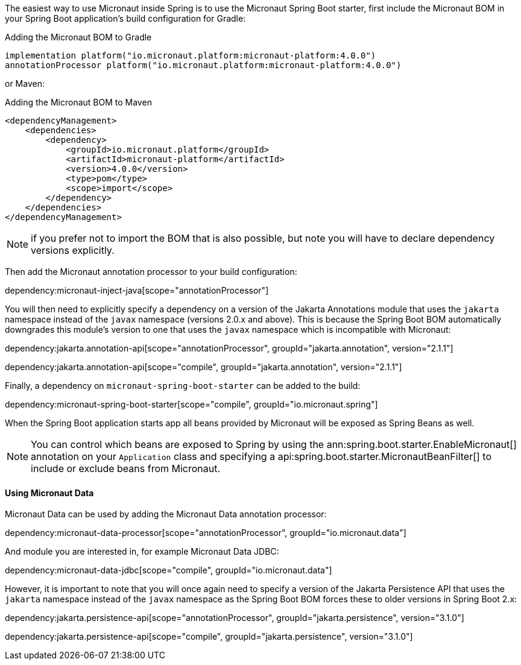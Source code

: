 The easiest way to use Micronaut inside Spring is to use the Micronaut Spring Boot starter, first include the Micronaut BOM in your Spring Boot application's build configuration for Gradle:

.Adding the Micronaut BOM to Gradle
[source,groovy]
----
implementation platform("io.micronaut.platform:micronaut-platform:4.0.0")
annotationProcessor platform("io.micronaut.platform:micronaut-platform:4.0.0")
----

or Maven:

.Adding the Micronaut BOM to Maven
[source,xml]
----
<dependencyManagement>
    <dependencies>
        <dependency>
            <groupId>io.micronaut.platform</groupId>
            <artifactId>micronaut-platform</artifactId>
            <version>4.0.0</version>
            <type>pom</type>
            <scope>import</scope>
        </dependency>
    </dependencies>
</dependencyManagement>
----

NOTE: if you prefer not to import the BOM that is also possible, but note you will have to declare dependency versions explicitly.

Then add the Micronaut annotation processor to your build configuration:

dependency:micronaut-inject-java[scope="annotationProcessor"]

You will then need to explicitly specify a dependency on a version of the Jakarta Annotations module that uses the `jakarta` namespace instead of the `javax` namespace (versions 2.0.x and above). This is because the Spring Boot BOM automatically downgrades this module's version to one that uses the `javax` namespace which is incompatible with Micronaut:

dependency:jakarta.annotation-api[scope="annotationProcessor", groupId="jakarta.annotation", version="2.1.1"]

dependency:jakarta.annotation-api[scope="compile", groupId="jakarta.annotation", version="2.1.1"]

Finally, a dependency on `micronaut-spring-boot-starter` can be added to the build:

dependency:micronaut-spring-boot-starter[scope="compile", groupId="io.micronaut.spring"]

When the Spring Boot application starts app all beans provided by Micronaut will be exposed as Spring Beans as well.

NOTE: You can control which beans are exposed to Spring by using the ann:spring.boot.starter.EnableMicronaut[] annotation on your `Application` class and specifying a api:spring.boot.starter.MicronautBeanFilter[] to include or exclude beans from Micronaut.

==== Using Micronaut Data

Micronaut Data can be used by adding the Micronaut Data annotation processor:

dependency:micronaut-data-processor[scope="annotationProcessor", groupId="io.micronaut.data"]

And module you are interested in, for example Micronaut Data JDBC:

dependency:micronaut-data-jdbc[scope="compile", groupId="io.micronaut.data"]

However, it is important to note that you will once again need to specify a version of the Jakarta Persistence API that uses the `jakarta` namespace instead of the `javax` namespace as the Spring Boot BOM forces these to older versions in Spring Boot 2.x:

dependency:jakarta.persistence-api[scope="annotationProcessor", groupId="jakarta.persistence", version="3.1.0"]

dependency:jakarta.persistence-api[scope="compile", groupId="jakarta.persistence", version="3.1.0"]

